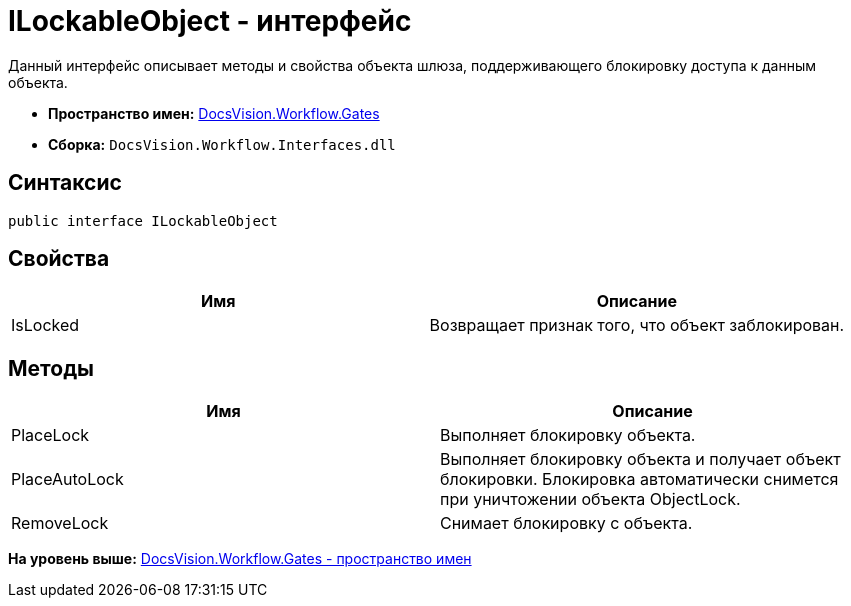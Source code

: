 = ILockableObject - интерфейс

Данный интерфейс описывает методы и свойства объекта шлюза, поддерживающего блокировку доступа к данным объекта.

* [.keyword]*Пространство имен:* xref:Gates_NS.adoc[DocsVision.Workflow.Gates]
* [.keyword]*Сборка:* [.ph .filepath]`DocsVision.Workflow.Interfaces.dll`

== Синтаксис

[source,pre,codeblock,language-csharp]
----
public interface ILockableObject
----

== Свойства

[cols=",",options="header",]
|===
|Имя |Описание
|IsLocked |Возвращает признак того, что объект заблокирован.
|===

== Методы

[cols=",",options="header",]
|===
|Имя |Описание
|PlaceLock |Выполняет блокировку объекта.
|PlaceAutoLock |Выполняет блокировку объекта и получает объект блокировки. Блокировка автоматически снимется при уничтожении объекта [.keyword .apiname]#ObjectLock#.
|RemoveLock |Снимает блокировку с объекта.
|===

*На уровень выше:* xref:../../../../api/DocsVision/Workflow/Gates/Gates_NS.adoc[DocsVision.Workflow.Gates - пространство имен]

